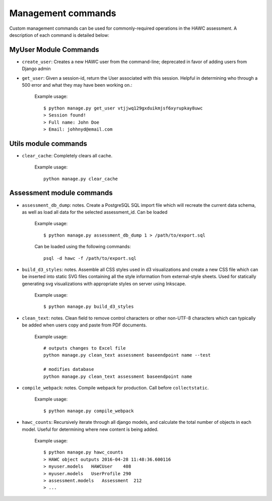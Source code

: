 Management commands
===================

Custom management commands can be used for commonly-required operations in
the HAWC assessment. A description of each command is detailed below:

MyUser Module Commands
----------------------

- ``create_user``: Creates a new HAWC user from the command-line; deprecated in favor of adding users from Django admin

- ``get_user``: Given a session-id, return the User associated with this session. Helpful in determining who through a 500 error and what they may have been working on.:

    Example usage::

        $ python manage.py get_user vtjjwq129gxduikmjsf6xyrupkay8uwc
        > Session found!
        > Full name: John Doe
        > Email: johhnyd@email.com


Utils module commands
---------------------

- ``clear_cache``: Completely clears all cache.

    Example usage::

        python manage.py clear_cache


Assessment module commands
--------------------------
- ``assessment_db_dump``: notes. Create a PostgreSQL SQL import file which will recreate the current data schema, as well as load all data for the selected assessment_id. Can be loaded

    Example usage::

        $ python manage.py assessment_db_dump 1 > /path/to/export.sql

    Can be loaded using the following commands::

        psql -d hawc -f /path/to/export.sql

- ``build_d3_styles``: notes. Assemble all CSS styles used in d3 visualizations and create a new CSS file which can be inserted into static SVG files containing all the style information from external-style sheets. Used for statically generating svg visualizations with appropriate styles on server using Inkscape.

    Example usage::

        $ python manage.py build_d3_styles

- ``clean_text``: notes. Clean field to remove control characters or other non-UTF-8 characters which can typically be added when users copy and paste from PDF documents.

    Example usage::

        # outputs changes to Excel file
        python manage.py clean_text assessment baseendpoint name --test

        # modifies database
        python manage.py clean_text assessment baseendpoint name

- ``compile_webpack``: notes. Compile webpack for production. Call before ``collectstatic``.

    Example usage::

        $ python manage.py compile_webpack


- ``hawc_counts``: Recursively iterate through all django models, and calculate the total number of objects in each model. Useful for determining where new content is being added.

    Example usage::

        $ python manage.py hawc_counts
        > HAWC object outputs 2016-04-28 11:48:36.600116
        > myuser.models   HAWCUser    408
        > myuser.models   UserProfile 290
        > assessment.models   Assessment  212
        > ...
